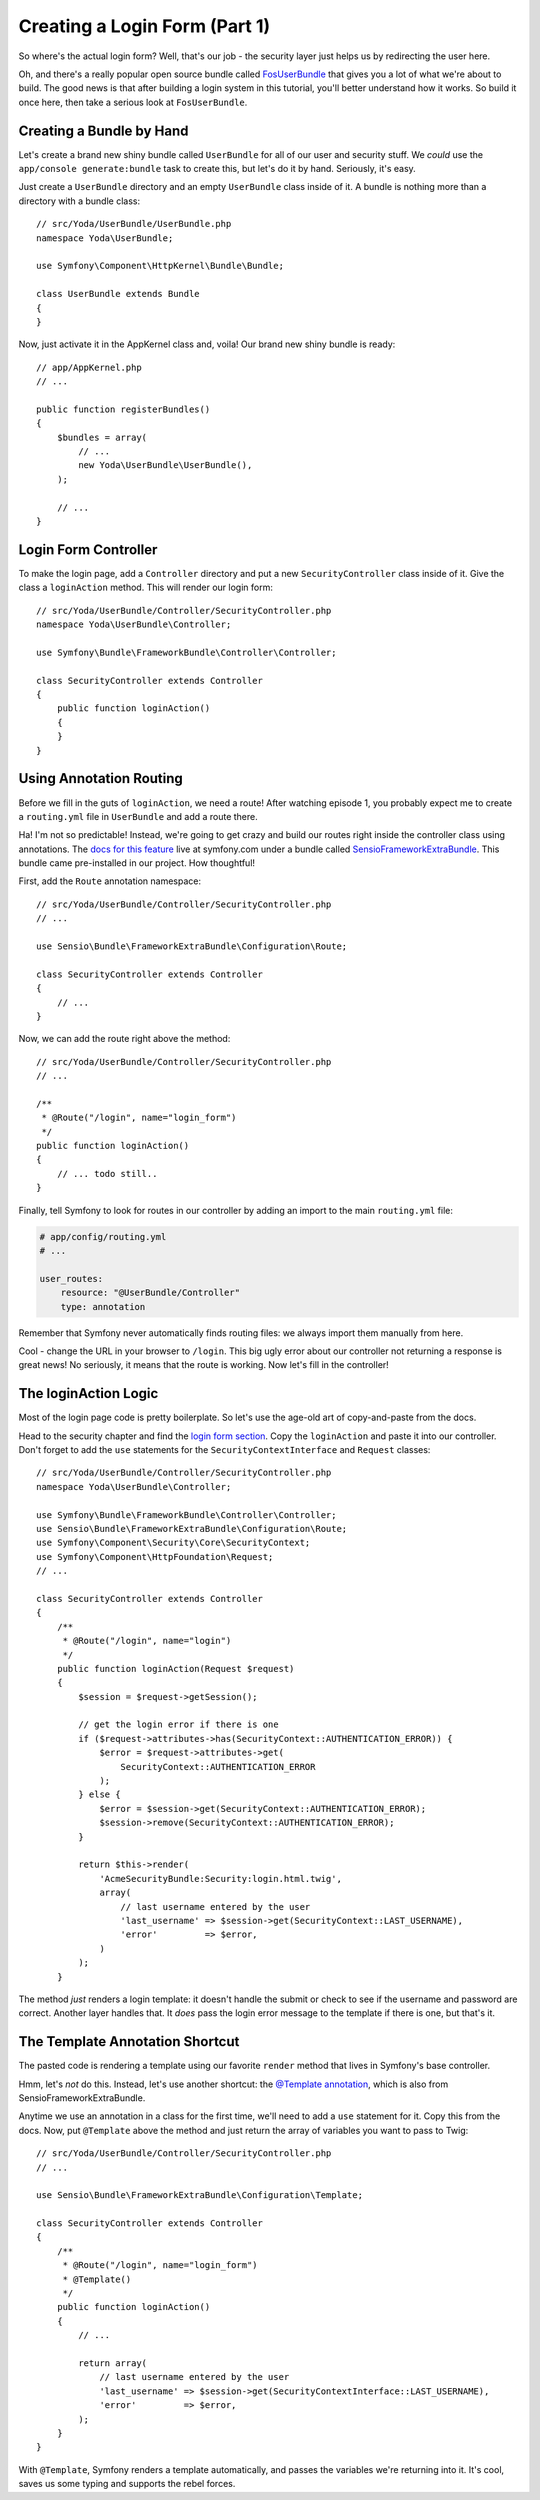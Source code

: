 Creating a Login Form (Part 1)
==============================

So where's the actual login form? Well, that's our job - the security layer just
helps us by redirecting the user here.

Oh, and there's a really popular open source bundle called `FosUserBundle`_
that gives you a lot of what we're about to build. The good news is that
after building a login system in this tutorial, you'll better understand how it
works. So build it once here, then take a serious look at ``FosUserBundle``.

Creating a Bundle by Hand
-------------------------

Let's create a brand new shiny bundle called ``UserBundle`` for all of our
user and security stuff. We *could* use the ``app/console generate:bundle``
task to create this, but let's do it by hand. Seriously, it's easy.

Just create a ``UserBundle`` directory and an empty ``UserBundle`` class
inside of it. A bundle is nothing more than a directory with a bundle class::

    // src/Yoda/UserBundle/UserBundle.php
    namespace Yoda\UserBundle;

    use Symfony\Component\HttpKernel\Bundle\Bundle;

    class UserBundle extends Bundle
    {
    }

Now, just activate it in the AppKernel class and, voila! Our brand new shiny
bundle is ready::

    // app/AppKernel.php
    // ...

    public function registerBundles()
    {
        $bundles = array(
            // ...
            new Yoda\UserBundle\UserBundle(),
        );

        // ...
    }

Login Form Controller
---------------------

To make the login page, add a ``Controller`` directory and put a new ``SecurityController``
class inside of it. Give the class a ``loginAction`` method. This will render
our login form::

    // src/Yoda/UserBundle/Controller/SecurityController.php
    namespace Yoda\UserBundle\Controller;

    use Symfony\Bundle\FrameworkBundle\Controller\Controller;

    class SecurityController extends Controller
    {
        public function loginAction()
        {
        }
    }

Using Annotation Routing
------------------------

Before we fill in the guts of ``loginAction``, we need a route! After watching
episode 1, you probably expect me to create a ``routing.yml`` file in ``UserBundle``
and add a route there.

Ha! I'm not so predictable! Instead, we're going to get crazy and build our
routes right inside the controller class using annotations. The 
`docs for this feature`_ live at symfony.com under a bundle called `SensioFrameworkExtraBundle`_.
This bundle came pre-installed in our project. How thoughtful!

First, add the ``Route`` annotation namespace::

    // src/Yoda/UserBundle/Controller/SecurityController.php
    // ...

    use Sensio\Bundle\FrameworkExtraBundle\Configuration\Route;

    class SecurityController extends Controller
    {
        // ...
    }

Now, we can add the route right above the method::

    // src/Yoda/UserBundle/Controller/SecurityController.php
    // ...

    /**
     * @Route("/login", name="login_form")
     */
    public function loginAction()
    {
        // ... todo still..
    }

Finally, tell Symfony to look for routes in our controller by adding an import
to the main ``routing.yml`` file:

.. code-block:: yaml

    # app/config/routing.yml
    # ...

    user_routes:
        resource: "@UserBundle/Controller"
        type: annotation

Remember that Symfony never automatically finds routing files: we always
import them manually from here.

Cool - change the URL in your browser to ``/login``. This big ugly error
about our controller not returning a response is great news! No seriously,
it means that the route is working. Now let's fill in the controller!

The loginAction Logic
---------------------

Most of the login page code is pretty boilerplate. So let's use the age-old art
of copy-and-paste from the docs.

Head to the security chapter and find the `login form section`_. Copy the
``loginAction`` and paste it into our controller. Don't forget to add
the ``use`` statements for the ``SecurityContextInterface`` and ``Request``
classes::

    // src/Yoda/UserBundle/Controller/SecurityController.php
    namespace Yoda\UserBundle\Controller;

    use Symfony\Bundle\FrameworkBundle\Controller\Controller;
    use Sensio\Bundle\FrameworkExtraBundle\Configuration\Route;
    use Symfony\Component\Security\Core\SecurityContext;
    use Symfony\Component\HttpFoundation\Request;
    // ...

    class SecurityController extends Controller
    {
        /**
         * @Route("/login", name="login")
         */
        public function loginAction(Request $request)
        {
            $session = $request->getSession();

            // get the login error if there is one
            if ($request->attributes->has(SecurityContext::AUTHENTICATION_ERROR)) {
                $error = $request->attributes->get(
                    SecurityContext::AUTHENTICATION_ERROR
                );
            } else {
                $error = $session->get(SecurityContext::AUTHENTICATION_ERROR);
                $session->remove(SecurityContext::AUTHENTICATION_ERROR);
            }

            return $this->render(
                'AcmeSecurityBundle:Security:login.html.twig',
                array(
                    // last username entered by the user
                    'last_username' => $session->get(SecurityContext::LAST_USERNAME),
                    'error'         => $error,
                )
            );
        }

The method *just* renders a login template: it doesn't handle the submit
or check to see if the username and password are correct. Another layer handles
that. It *does* pass the login error message to the template if there is
one, but that's it.

.. _symfony-ep2-template-annotation:

The Template Annotation Shortcut
--------------------------------

The pasted code is rendering a template using our favorite ``render`` method
that lives in Symfony's base controller.

Hmm, let's *not* do this. Instead, let's use another shortcut: the `@Template annotation`_,
which is also from SensioFrameworkExtraBundle.

Anytime we use an annotation in a class for the first time, we'll need to
add a ``use`` statement for it. Copy this from the docs. Now, put ``@Template``
above the method and just return the array of variables you want to pass
to Twig::

    // src/Yoda/UserBundle/Controller/SecurityController.php
    // ...

    use Sensio\Bundle\FrameworkExtraBundle\Configuration\Template;

    class SecurityController extends Controller
    {
        /**
         * @Route("/login", name="login_form")
         * @Template()
         */
        public function loginAction()
        {
            // ...

            return array(
                // last username entered by the user
                'last_username' => $session->get(SecurityContextInterface::LAST_USERNAME),
                'error'         => $error,
            );
        }
    }

With ``@Template``, Symfony renders a template automatically, and passes
the variables we're returning into it. It's cool, saves us some typing and
supports the rebel forces.


.. _`docs for this feature`: http://symfony.com/doc/current/bundles/SensioFrameworkExtraBundle/annotations/routing.html
.. _`login form section`: http://symfony.com/doc/current/book/security.html#using-a-traditional-login-form
.. _`@Template annotation`: http://symfony.com/doc/current/bundles/SensioFrameworkExtraBundle/annotations/view.html
.. _`SensioFrameworkExtraBundle`: http://symfony.com/doc/current/bundles/SensioFrameworkExtraBundle/index.html
.. _`FosUserBundle`: https://github.com/FriendsOfSymfony/FOSUserBundle
